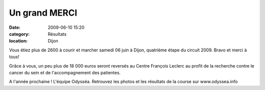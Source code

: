 Un grand MERCI
==============

:date: 2009-06-10 15:20
:category: Résultats
:location: Dijon



.. image:: http://assets.acr-dijon.org/odyssea09.jpg

Vous étiez plus de 2600 à courir et marcher samedi 06 juin à Dijon, quatrième étape du circuit 2009.
Bravo et merci à tous!
 
Grâce à vous, un peu plus de 18 000 euros seront reversés au Centre François Leclerc au profit de la recherche contre le cancer du sein et de l'accompagnement  des patientes. 
 
A l'année prochaine !
L'équipe Odysséa.
Retrouvez les photos et les résultats de la course sur www.odyssea.info
